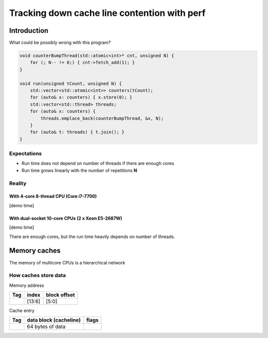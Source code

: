 =============================================
Tracking down cache line contention with perf
=============================================

Introduction
============

What could be possibly wrong with this program?

.. code:: C++

   void counterBumpThread(std::atomic<int>* cnt, unsigned N) {
       for (; N-- != 0;) { cnt->fetch_add(1); }
   }

   void run(unsigned tCount, unsigned N) {
       std::vector<std::atomic<int>> counters(tCount);
       for (auto& x: counters) { x.store(0); }
       std::vector<std::thread> threads;
       for (auto& x: counters) {
           threads.emplace_back(counterBumpThread, &x, N);
       }
       for (auto& t: threads) { t.join(); }
   }


Expectations
------------

* Run time does not depend on number of threads if there are enough cores
* Run time grows linearly with the number of repetitions **N**

Reality
-------

With 4-core 8-thread CPU (Core i7-7700)
~~~~~~~~~~~~~~~~~~~~~~~~~~~~~~~~~~~~~~~

[demo time]

With dual-socket 10-core CPUs (2 x Xeon E5-2687W)
~~~~~~~~~~~~~~~~~~~~~~~~~~~~~~~~~~~~~~~~~~~~~~~~~

[demo time]

There are enough cores, but the run time heavily depends on number of threads.


Memory caches
=============

The memory of multicore CPUs is a hierarchical network

.. image:: memorytopo_2x_xeon.png
   :alt: dual-socket system memory topology


How caches store data
---------------------

.. image:: Cache_Fill.svg
   :alt: direct fill and two-way caches

Memory address

+-----+--------+--------------+
| Tag | index  | block offset |
+=====+========+==============+
|     | [13:6] |    [5:0]     |
+-----+--------+--------------+

Cache entry

+-----+------------------------+--------+
| Tag | data block (cacheline) | flags  |
+=====+========================+========+
|     |    64 bytes of data    |        |
+-----+------------------------+--------+



